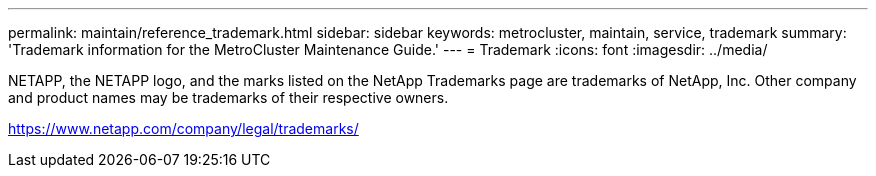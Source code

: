 ---
permalink: maintain/reference_trademark.html
sidebar: sidebar
keywords: metrocluster, maintain, service, trademark
summary: 'Trademark information for the MetroCluster Maintenance Guide.'
---
= Trademark
:icons: font
:imagesdir: ../media/

NETAPP, the NETAPP logo, and the marks listed on the NetApp Trademarks page are trademarks of NetApp, Inc. Other company and product names may be trademarks of their respective owners.

https://www.netapp.com/company/legal/trademarks/
